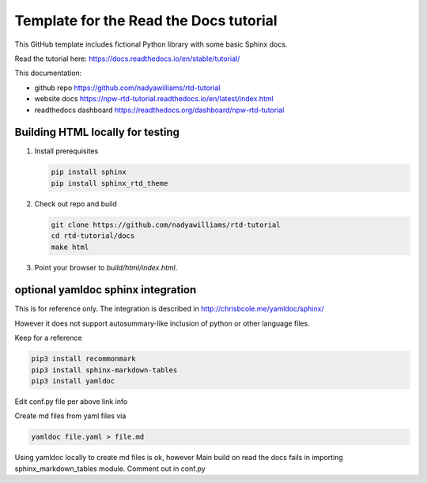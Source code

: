 Template for the Read the Docs tutorial
=======================================

This GitHub template includes fictional Python library
with some basic Sphinx docs.

Read the tutorial here: https://docs.readthedocs.io/en/stable/tutorial/

This documentation:

- github repo https://github.com/nadyawilliams/rtd-tutorial
- website docs https://npw-rtd-tutorial.readthedocs.io/en/latest/index.html
- readthedocs dashboard https://readthedocs.org/dashboard/npw-rtd-tutorial


Building HTML locally for testing
---------------------------------

1. Install prerequisites

   .. code-block:: console

      pip install sphinx
      pip install sphinx_rtd_theme


2. Check out repo and build

   .. code-block:: console

      git clone https://github.com/nadyawilliams/rtd-tutorial
      cd rtd-tutorial/docs
      make html

3. Point your browser to `build/html/index.html`.


optional yamldoc sphinx integration
-----------------------------------

This is for reference only. The integration is described in
http://chrisbcole.me/yamldoc/sphinx/

However it does not support autosummary-like inclusion of python or other
language files.

Keep for a reference

.. code-block:: console

   pip3 install recommonmark
   pip3 install sphinx-markdown-tables
   pip3 install yamldoc

Edit conf.py file per above link info

Create md files from yaml files via

.. code-block:: console

   yamldoc file.yaml > file.md

Using yamldoc locally to create md files is ok, however 
Main build on read the docs fails in importing sphinx_markdown_tables
module. Comment out in conf.py
